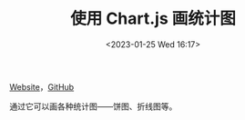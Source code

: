 #+TITLE: 使用 Chart.js 画统计图
#+DATE: <2023-01-25 Wed 16:17>
#+TAGS[]: 技术

[[https://www.chartjs.org/docs/latest/][Website]]，[[https://github.com/chartjs/Chart.js][GitHub]]

通过它可以画各种统计图——饼图、折线图等。
